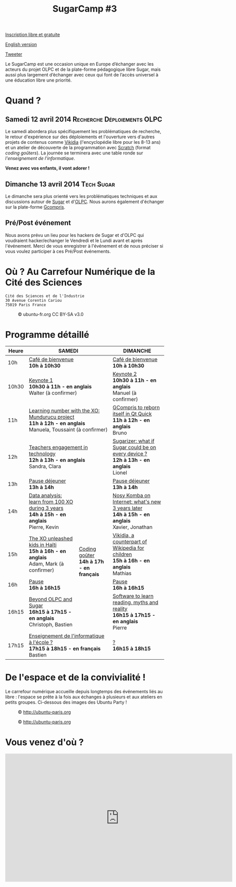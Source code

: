 #+TITLE: SugarCamp #3
#+HTML_HEAD: <link rel="stylesheet" href="sugarcamp.css" type="text/css" />
#+OPTIONS: html-postamble:nil

#+HTML: <img id="logo" src="sugarcamp3.png" />

#+ATTR_HTML: :style font-size:150%;font-weight:bold;text-decoration:none;text-indent:0 :target new
[[http://fr.amiando.com/sugarcamp3.html][Inscription libre et gratuite]]

[[file:index.en.org][English version]]

#+BEGIN_HTML
<div id="twitter">
<a href="https://twitter.com/share"
class="twitter-share-button"
data-lang="fr" data-size="large" data-count="yes"
data-hashtags="sugarcamp">Tweeter</a>
</div>

<script>!function(d,s,id){var
js,fjs=d.getElementsByTagName(s)[0],p=/^http:/.test(d.location)?'http':'https';if(!d.getElementById(id)){js=d.createElement(s);js.id=id;js.src=p+'://platform.twitter.com/widgets.js';fjs.parentNode.insertBefore(js,fjs);}}(document,
'script', 'twitter-wjs');
</script>
#+END_HTML

#+BEGIN_HTML
<div id="intro">
  <p>
    Le SugarCamp est une occasion unique en Europe d’échanger avec les
    acteurs du projet OLPC et de la plate-forme pédagogique libre Sugar,
    mais aussi plus largement d’échanger avec ceux qui font de l’accès
    universel à une éducation libre une priorité.
  </p>
</div>
#+END_HTML


* Quand ?
** Samedi 12 avril 2014			     :Recherche:Déploiements:OLPC:

Le samedi abordera plus spécifiquement les problématiques de
recherche, le retour d'expérience sur des déploiements et l'ouverture
vers d'autres projets de contenus comme [[http://fr.vikidia.org/wiki/Accueil][Vikidia]] (l'encyclopédie libre
pour les 8-13 ans) et un atelier de découverte de la programmation
avec [[http://scratch.mit.edu][Scratch]] (format /coding goûters/).  La journée se terminera avec
une table ronde sur /l'enseignement de l'informatique/.

*Venez avec vos enfants, il vont adorer !*

** Dimanche 13 avril 2014				 :Tech:Sugar:

Le dimanche sera plus orienté vers les problématiques techniques et aux discussions autour de [[http://sugarlabs.org/][Sugar]] et
d'[[http://one.laptop.org/][OLPC]]. Nous aurons également d'échanger sur la plate-forme [[http://gcompris.net][Gcompris]].

** Pré/Post événement

Nous avons prévu un lieu pour les hackers de Sugar et d'OLPC qui voudraient hacker/echanger le Vendredi et le Lundi avant et après l'événement.
Merci de vous enregistrer à l'événement et de nous préciser si vous voulez participer à ces Pré/Post événements.


* Où ?  Au Carrefour Numérique de la Cité des Sciences

: Cité des Sciences et de l'Industrie
: 30 Avenue Corentin Cariou
: 75019 Paris France

#+CAPTION: © ubuntu-fr.org CC BY-SA v3.0
#+ATTR_HTML: :height 200px
[[file:feisty-paris-plan.png]]

* Programme détaillé

#+BEGIN_HTML
    <table>
        <thead>
            <tr>
                <th>Heure</th><th colspan="2">SAMEDI</th><th>DIMANCHE</th>
            </tr>
        </thead>
        <tbody>
            <tr>
                <td class="time">10h</td><td colspan="2">
                    <div class="break-content">
                        <span><a href="#" class="item-link">Café de bienvenue</a></span>
                    </div>
                <div class="break-content">
                    <div class="item-sub">
                        <span style="font-weight: bold;">10h à 10h30</span>
                    &nbsp;</div>
                </div>
                </td><td>
                    <div class="break-content">
                        <span><a href="#" class="item-link">Café de bienvenue</a></span>
                    </div>
                <div class="break-content">
                    <div class="item-sub">
                        <span style="font-weight: bold;">10h à 10h30</span>
                    &nbsp;</div>
                </div>
                </td>
            </tr>
            <tr>
                <td class="time">10h30</td><td colspan="2">
                    <div class="keynote-content">
                        <span><a href="#Keynote1" class="item-link">Keynote 1</a></span>
                    </div>
                <div class="keynote-content">
                    <div class="item-sub">
                        <span style="font-weight: bold;">10h30 à 11h - en anglais</span>
                    &nbsp;</div>
                </div>
                <div class="keynote-content">
                    <div class="item-sub">
                        Walter (à confirmer)</div>
                </div>
                </td><td>
                    <div class="keynote-content">
                        <span><a href="#Keynote2" class="item-link">Keynote 2</a></span></div>
                <div class="keynote-content">
                    <div class="item-sub">
                        <span style="font-weight: bold;">10h30 à 11h - en anglais</span>
                    </div>
                </div>
                <div class="keynote-content">
                    <div class="item-sub">
                        Manuel (à confirmer)</div>
                </div>
                </td>
            </tr>
            <tr>
                <td class="time">11h</td><td colspan="2">
                    <div class="item-content">
                        <span><a href="#Mundurucu" class="item-link">Learning number with the XO: Mundurucu project</a></span>
                    </div>
                <div class="item-content">
                    <div class="item-sub">
                        <span style="font-weight: bold;">11h à 12h - en anglais</span>
                    </div>
                </div>
                <div class="item-content">
                    <div class="item-sub">
                        Manuela, Toussaint (à confirmer)</div>
                </div>
                </td><td>
                    <div class="item-content">
                        <span><a href="#GCompris" class="item-link">GCompris to reborn itself in Qt Quick</a></span>
                    </div>
                <div class="item-content">
                    <div class="item-sub">
                        <span style="font-weight: bold;">11h à 12h - en anglais</span>
                    </div>
                </div>
                <div class="item-content">
                    <div class="item-sub">
                        Bruno</div>
                </div>
                </td>
            </tr>
            <tr>
                <td class="time">12h</td><td colspan="2">
                    <div class="item-content">
                        <span><a href="#TeacherEngagement" class="item-link">Teachers engagement in technology</a></span>
                    </div>
                <div class="item-content">
                    <div class="item-sub">
                        <span style="font-weight: bold;">12h à 13h - en anglais</span>
                    </div>
                </div>
                <div class="item-content">
                    <div class="item-sub">
                        Sandra, Clara</div>
                </div>
                </td><td>
                    <div class="item-content">
                        <span><a href="#Sugarizer" class="item-link">Sugarizer: what if Sugar could be on every device ?</a></span>
                    </div>
                <div class="item-content">
                    <div class="item-sub">
                        <span style="font-weight: bold;">12h à 13h - en anglais</span>
                    </div>
                </div>
                <div class="item-content">
                    <div class="item-sub">
                        Lionel</div>
                </div>
                </td>
            </tr>
            <tr>
                <td class="time">13h</td><td colspan="2">
                    <div class="break-content">
                        <span><a href="#" class="item-link">Pause déjeuner</a></span>
                    </div>
                <div class="break-content">
                    <div class="item-sub">
                        <span style="font-weight: bold;">13h à 14h</span>
                    &nbsp;</div>
                </div>
                </td><td>
                    <div class="break-content">
                        <span><a href="#" class="item-link">Pause déjeuner</a></span>
                    </div>
                <div class="break-content">
                    <div class="item-sub">
                        <span style="font-weight: bold;">13h à 14h</span>
                    </div>
                </div>
                </td>
            </tr>
            <tr>
                <td class="time">14h</td><td>
                    <div class="item-content">
                        <span><a href="#DataAnalysis" class="item-link">Data analysis: learn from 100 XO during 3 years</a></span>
                    </div>
                <div class="item-content">
                    <div class="item-sub">
                        <span style="font-weight: bold;">14h à 15h - en anglais</span>
                    </div>
                </div>
                <div class="item-content">
                    <div class="item-sub">
                        Pierre, Kevin</div>
                </div>
                </td><td rowspan="4" class="workshop-content">
                    <div class="workshop-content">
                        <span><a href="#Gouter" class="item-link">Coding goûter</a></span>
                    </div>
                <div class="workshop-content">
                    <div class="item-sub">
                        <span style="font-weight: bold;">14h à 17h - en français</span>
                    </div>
                </div>
                <div class="workshop-content">
                    <div class="item-sub">
                        </div>
                </div>
            </div>
                </td><td>
                    <div class="item-content">
                        <span><a href="#NosyKomba" class="item-link">Nosy Komba on Internet: what's new 3 years later</a></span>
                    </div>
                <div class="item-content">
                    <div class="item-sub">
                        <span style="font-weight: bold;">14h à 15h - en anglais</span>
                    </div>
                </div>
                <div class="item-content">
                    <div class="item-sub">
                        Xavier, Jonathan</div>
                </div>
                </td>
            </tr>
            <tr>
                <td class="time">15h</td><td>
                    <div class="item-content">
                        <span><a href="#Haiti" class="item-link">The XO unleashed kids in Haïti</a></span>
                    </div>
                <div class="item-content">
                    <div class="item-sub">
                        <span style="font-weight: bold;">15h à 16h - en anglais</span>
                    </div>
                </div>
                <div class="item-content">
                    <div class="item-sub">
                        Adam, Mark (à confirmer)</div>
                </div>
                </td><td>
                    <div class="item-content">
                        <span><a href="#Vikidia" class="item-link">Vikidia, a counterpart of Wikipedia for children</a></span>
                    </div>
                <div class="item-content">
                    <div class="item-sub">
                        <span style="font-weight: bold;">15h à 16h - en anglais</span>
                    </div>
                </div>
                <div class="item-content">
                    <div class="item-sub">
                        Mathias</div>
                </div>
                </td>
            </tr>
            <tr>
                <td class="time">16h</td><td>
                    <div class="break-content">
                        <span><a href="#" class="item-link">Pause</a></span>
                    </div>
                <div class="break-content">
                    <div class="item-sub">
                        <span style="font-weight: bold;">16h à 16h15</span>
                    </div>
                </div>
                </td><td>
                    <div class="break-content">
                        <span><a href="#" class="item-link">Pause</a></span>
                    </div>
                <div class="break-content">
                    <div class="item-sub">
                        <span style="font-weight: bold;">16h à 16h15</span>
                    </div>
                </div>
                </td>
            </tr>
            <tr>
                <td class="time">16h15</td><td>
                    <div class="round-content">
                        <span><a href="#Beyond" class="item-link">Beyond OLPC and Sugar</a></span>
                    </div>
                <div class="round-content">
                    <div class="item-sub">
                        <span style="font-weight: bold;">16h15 à 17h15 - en anglais</span>
                    </div>
                </div>
                <div class="round-content">
                    <div class="item-sub">
                        Christoph, Bastien</div>
                </div>
                </td><td>
                    <div class="item-content">
                        <span><a href="#Reading" class="item-link">Software to learn reading, myths and reality</a></span>
                    </div>
                <div class="item-content">
                    <div class="item-sub">
                        <span style="font-weight: bold;">16h15 à 17h15 - en anglais</span>
                    </div>
                </div>
                <div class="item-content">
                    <div class="item-sub">
                        Pierre</div>
                </div>
                </td>
            </tr>
            <tr>
                <td class="time">17h15</td><td colspan="2">
                    <div class="round-content">
                        <span><a href="#Informatique" class="item-link">Enseignement de l'informatique à l'école ?</a></span>
                    </div>
                <div class="round-content">
                    <div class="item-sub">
                        <span style="font-weight: bold;">17h15 à 18h15 - en français</span>
                    </div>
                </div>
                <div class="round-content">
                    <div class="item-sub">
                        Bastien</div>
                </div>
                </td><td>
                    <div class="item-content">
                        <span><a href="#" class="item-link">?</a></span>
                    </div>
                <div class="item-content">
                    <div class="item-sub">
                        <span style="font-weight: bold;">16h15 à 18h15</span>
                    </div>
                </div>
                <div class="item-content">
                    <div class="item-sub">
                       </div>
                </div>
                </td>
            </tr>
        </tbody>
    </table>
#+END_HTML

* De l'espace et de la convivialité !

Le carrefour numérique accueille depuis longtemps des événements liés
au libre : l'espace se prête à la fois aux échanges à plusieurs et aux
ateliers en petits groupes.  Ci-dessous des images des Ubuntu Party !

#+CAPTION: © http://ubuntu-paris.org
[[file:conference_13-10_v2_960x250.jpg]]

#+CAPTION: © http://ubuntu-paris.org
[[file:cours_13-10_960x250.jpg]]
* Vous venez d'où ?

#+BEGIN_HTML
<iframe frameborder="0" width="720" height="405" src="http://www.dailymotion.com/embed/video/xct0lp" allowfullscreen></iframe>
#+END_HTML
